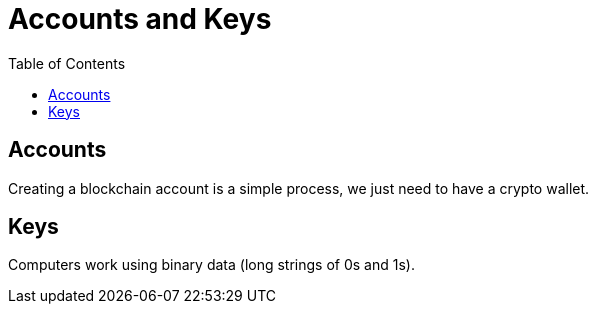 :doctype: book
:toc:
:toclevels: 3

= Accounts and Keys

== Accounts

Creating a blockchain account is a simple process, we just need to have a crypto wallet.

== Keys

Computers work using binary data (long strings of 0s and 1s).